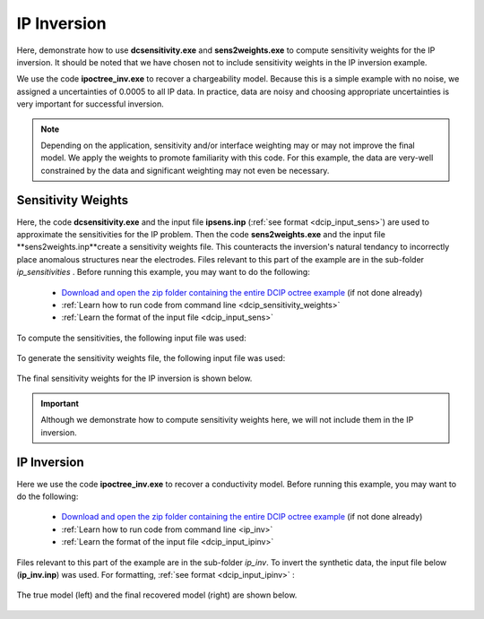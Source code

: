 .. _example_ipinv_general:

IP Inversion
============

Here, demonstrate how to use **dcsensitivity.exe** and **sens2weights.exe** to compute sensitivity weights for the IP inversion. It should be noted that we have chosen not to include sensitivity weights in the IP inversion example.

We use the code **ipoctree_inv.exe** to recover a chargeability model. Because this is a simple example with no noise, we assigned a uncertainties of 0.0005 to all IP data. In practice, data are noisy and choosing appropriate uncertainties is very important for successful inversion.


.. note:: Depending on the application, sensitivity and/or interface weighting may or may not improve the final model. We apply the weights to promote familiarity with this code. For this example, the data are very-well constrained by the data and significant weighting may not even be necessary.

Sensitivity Weights
-------------------

Here, the code **dcsensitivity.exe** and the input file **ipsens.inp** (:ref:`see format <dcip_input_sens>`) are used to approximate the sensitivities for the IP problem. Then the code **sens2weights.exe** and the input file **sens2weights.inp**create a sensitivity weights file. This counteracts the inversion's natural tendancy to incorrectly place anomalous structures near the electrodes. Files relevant to this part of the example are in the sub-folder *ip_sensitivities* . Before running this example, you may want to do the following:


     - `Download and open the zip folder containing the entire DCIP octree example <https://github.com/ubcgif/DCIPoctree/raw/master/assets/dcipoctree_example_general.zip>`__ (if not done already)
     - :ref:`Learn how to run code from command line <dcip_sensitivity_weights>`
     - :ref:`Learn the format of the input file <dcip_input_sens>`


To compute the sensitivities, the following input file was used:

.. figure:: images/ipsens_input.png
     :align: center
     :width: 700


To generate the sensitivity weights file, the following input file was used:


.. figure:: images/ipweights_input.png
     :align: center
     :width: 700


The final sensitivity weights for the IP inversion is shown below.

.. figure:: images/ip_sens_weights.png
     :align: center
     :width: 700


.. important:: Although we demonstrate how to compute sensitivity weights here, we will not include them in the IP inversion.



IP Inversion
------------

Here we use the code **ipoctree_inv.exe** to recover a conductivity model. Before running this example, you may want to do the following:

    - `Download and open the zip folder containing the entire DCIP octree example <https://github.com/ubcgif/DCIPoctree/raw/master/assets/dcipoctree_example_general.zip>`__ (if not done already)
    - :ref:`Learn how to run code from command line <ip_inv>`
    - :ref:`Learn the format of the input file <dcip_input_ipinv>`


Files relevant to this part of the example are in the sub-folder *ip_inv*. To invert the synthetic data, the input file below (**ip_inv.inp**) was used. For formatting, :ref:`see format <dcip_input_ipinv>` :

.. figure:: images/ipinv_input.png
     :align: center
     :width: 700

The true model (left) and the final recovered model (right) are shown below.


.. figure:: images/ip_inv.png
     :align: center
     :width: 700



